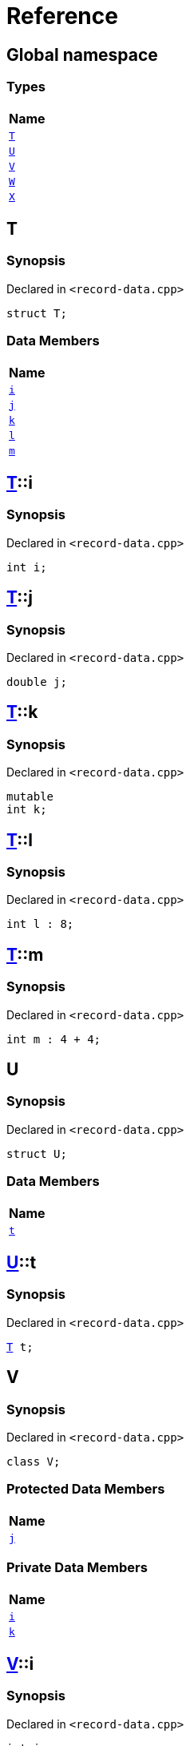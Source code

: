 = Reference
:mrdocs:

[#index]
== Global namespace


=== Types

[cols=1]
|===
| Name 

| <<T,`T`>> 
| <<U,`U`>> 
| <<V,`V`>> 
| <<W,`W`>> 
| <<X,`X`>> 
|===

[#T]
== T


=== Synopsis


Declared in `&lt;record&hyphen;data&period;cpp&gt;`

[source,cpp,subs="verbatim,replacements,macros,-callouts"]
----
struct T;
----

=== Data Members

[cols=1]
|===
| Name 

| <<T-i,`i`>> 
| <<T-j,`j`>> 
| <<T-k,`k`>> 
| <<T-l,`l`>> 
| <<T-m,`m`>> 
|===



[#T-i]
== <<T,T>>::i


=== Synopsis


Declared in `&lt;record&hyphen;data&period;cpp&gt;`

[source,cpp,subs="verbatim,replacements,macros,-callouts"]
----
int i;
----

[#T-j]
== <<T,T>>::j


=== Synopsis


Declared in `&lt;record&hyphen;data&period;cpp&gt;`

[source,cpp,subs="verbatim,replacements,macros,-callouts"]
----
double j;
----

[#T-k]
== <<T,T>>::k


=== Synopsis


Declared in `&lt;record&hyphen;data&period;cpp&gt;`

[source,cpp,subs="verbatim,replacements,macros,-callouts"]
----
mutable
int k;
----

[#T-l]
== <<T,T>>::l


=== Synopsis


Declared in `&lt;record&hyphen;data&period;cpp&gt;`

[source,cpp,subs="verbatim,replacements,macros,-callouts"]
----
int l : 8;
----

[#T-m]
== <<T,T>>::m


=== Synopsis


Declared in `&lt;record&hyphen;data&period;cpp&gt;`

[source,cpp,subs="verbatim,replacements,macros,-callouts"]
----
int m : 4 &plus; 4;
----

[#U]
== U


=== Synopsis


Declared in `&lt;record&hyphen;data&period;cpp&gt;`

[source,cpp,subs="verbatim,replacements,macros,-callouts"]
----
struct U;
----

=== Data Members

[cols=1]
|===
| Name 

| <<U-t,`t`>> 
|===



[#U-t]
== <<U,U>>::t


=== Synopsis


Declared in `&lt;record&hyphen;data&period;cpp&gt;`

[source,cpp,subs="verbatim,replacements,macros,-callouts"]
----
<<T,T>> t;
----

[#V]
== V


=== Synopsis


Declared in `&lt;record&hyphen;data&period;cpp&gt;`

[source,cpp,subs="verbatim,replacements,macros,-callouts"]
----
class V;
----


=== Protected Data Members

[cols=1]
|===
| Name 

| <<V-j,`j`>> 
|===

=== Private Data Members

[cols=1]
|===
| Name 

| <<V-i,`i`>> 
| <<V-k,`k`>> 
|===

[#V-i]
== <<V,V>>::i


=== Synopsis


Declared in `&lt;record&hyphen;data&period;cpp&gt;`

[source,cpp,subs="verbatim,replacements,macros,-callouts"]
----
int i;
----

[#V-j]
== <<V,V>>::j


=== Synopsis


Declared in `&lt;record&hyphen;data&period;cpp&gt;`

[source,cpp,subs="verbatim,replacements,macros,-callouts"]
----
unsigned long j;
----

[#V-k]
== <<V,V>>::k


=== Synopsis


Declared in `&lt;record&hyphen;data&period;cpp&gt;`

[source,cpp,subs="verbatim,replacements,macros,-callouts"]
----
double k;
----

[#W]
== W


=== Synopsis


Declared in `&lt;record&hyphen;data&period;cpp&gt;`

[source,cpp,subs="verbatim,replacements,macros,-callouts"]
----
struct W;
----

=== Data Members

[cols=1]
|===
| Name 

| <<W-buf,`buf`>> 
|===



[#W-buf]
== <<W,W>>::buf


=== Synopsis


Declared in `&lt;record&hyphen;data&period;cpp&gt;`

[source,cpp,subs="verbatim,replacements,macros,-callouts"]
----
char buf[64];
----

[#X]
== X


=== Synopsis


Declared in `&lt;record&hyphen;data&period;cpp&gt;`

[source,cpp,subs="verbatim,replacements,macros,-callouts"]
----
template&lt;
    typename P,
    int I&gt;
struct X;
----

=== Types

[cols=1]
|===
| Name 

| <<X-Q,`Q`>> 
|===
=== Data Members

[cols=1]
|===
| Name 

| <<X-x0,`x0`>> 
| <<X-x1,`x1`>> 
| <<X-x2,`x2`>> 
| <<X-x3,`x3`>> 
| <<X-x4,`x4`>> 
|===



[#X-Q]
== <<X,X>>::Q


=== Synopsis


Declared in `&lt;record&hyphen;data&period;cpp&gt;`

[source,cpp,subs="verbatim,replacements,macros,-callouts"]
----
using Q = P;
----

[#X-x0]
== <<X,X>>::x0


=== Synopsis


Declared in `&lt;record&hyphen;data&period;cpp&gt;`

[source,cpp,subs="verbatim,replacements,macros,-callouts"]
----
int x0 = 0;
----

[#X-x1]
== <<X,X>>::x1


=== Synopsis


Declared in `&lt;record&hyphen;data&period;cpp&gt;`

[source,cpp,subs="verbatim,replacements,macros,-callouts"]
----
P x1;
----

[#X-x2]
== <<X,X>>::x2


=== Synopsis


Declared in `&lt;record&hyphen;data&period;cpp&gt;`

[source,cpp,subs="verbatim,replacements,macros,-callouts"]
----
P const x2[32];
----

[#X-x3]
== <<X,X>>::x3


=== Synopsis


Declared in `&lt;record&hyphen;data&period;cpp&gt;`

[source,cpp,subs="verbatim,replacements,macros,-callouts"]
----
<<X-Q,Q>> x3;
----

[#X-x4]
== <<X,X>>::x4


=== Synopsis


Declared in `&lt;record&hyphen;data&period;cpp&gt;`

[source,cpp,subs="verbatim,replacements,macros,-callouts"]
----
int x4 : I &plus; 4;
----



[.small]#Created with https://www.mrdocs.com[MrDocs]#
